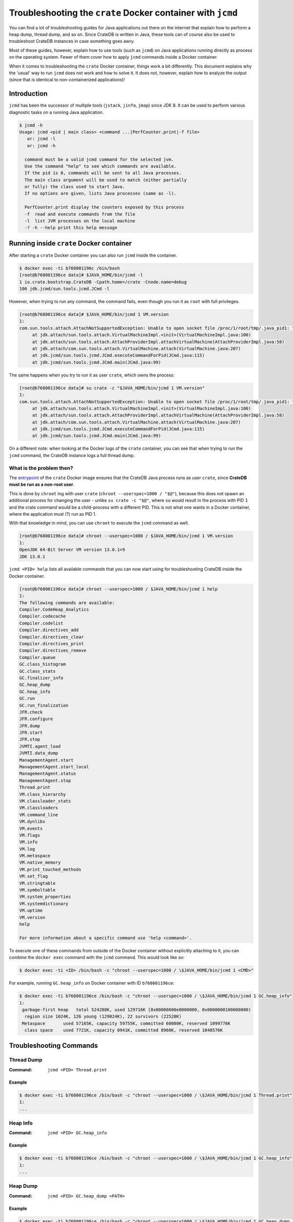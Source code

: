 ============================================================
Troubleshooting the ``crate`` Docker container with ``jcmd``
============================================================

You can find a lot of troubleshooting guides for Java applications out there on
the internet that explain how to perform a heap dump, thread dump, and so on.
Since CrateDB is written in Java, these tools can of course also be used to 
troubleshoot CrateDB instances in case something goes awry.

Most of these guides, however, explain how to use tools (such as ``jcmd``) on
Java applications running directly as process on the operating system. Fewer of
them cover how to apply ``jcmd`` commands inside a Docker container.

When it comes to troubleshooting the ``crate`` Docker container, things work a
bit differently. This document explains why the 'usual' way to run ``jcmd`` 
does not work and how to solve it. It does not, however, explain how to analyze 
the output (since that is identical to non-containerized applications)!


Introduction
============

``jcmd`` has been the successor of multiple tools (``jstack``, ``jinfo``, 
``jmap``) since JDK 8. It can be used to perform various diagnostic tasks on a 
running Java application.

.. code-block:: console

   $ jcmd -h
   Usage: jcmd <pid | main class> <command ...|PerfCounter.print|-f file>
      or: jcmd -l
      or: jcmd -h

     command must be a valid jcmd command for the selected jvm.
     Use the command "help" to see which commands are available.
     If the pid is 0, commands will be sent to all Java processes.
     The main class argument will be used to match (either partially
     or fully) the class used to start Java.
     If no options are given, lists Java processes (same as -l).

     PerfCounter.print display the counters exposed by this process
     -f  read and execute commands from the file
     -l  list JVM processes on the local machine
     -? -h --help print this help message


Running inside ``crate`` Docker container
=========================================

After starting a ``crate`` Docker container you can also run ``jcmd`` inside
the container.

.. code-block:: console

   $ docker exec -ti b768001196c /bin/bash
   [root@b768001196ce data]# $JAVA_HOME/bin/jcmd -l
   1 io.crate.bootstrap.CrateDB -Cpath.home=/crate -Cnode.name=debug
   106 jdk.jcmd/sun.tools.jcmd.JCmd -l

However, when trying to run any command, the command fails, even though you run
it as ``root`` with full privileges.

.. code-block:: console

   [root@b768001196ce data]# $JAVA_HOME/bin/jcmd 1 VM.version
   1:
   com.sun.tools.attach.AttachNotSupportedException: Unable to open socket file /proc/1/root/tmp/.java_pid1: target process 1 doesn't respond within 10500ms or HotSpot VM not loaded
   	at jdk.attach/sun.tools.attach.VirtualMachineImpl.<init>(VirtualMachineImpl.java:100)
   	at jdk.attach/sun.tools.attach.AttachProviderImpl.attachVirtualMachine(AttachProviderImpl.java:58)
   	at jdk.attach/com.sun.tools.attach.VirtualMachine.attach(VirtualMachine.java:207)
   	at jdk.jcmd/sun.tools.jcmd.JCmd.executeCommandForPid(JCmd.java:115)
   	at jdk.jcmd/sun.tools.jcmd.JCmd.main(JCmd.java:99)

The same happens when you try to run it as user ``crate``, which owns the 
process:

.. code-block:: console

   [root@b768001196ce data]# su crate -c "$JAVA_HOME/bin/jcmd 1 VM.version"
   1:
   com.sun.tools.attach.AttachNotSupportedException: Unable to open socket file /proc/1/root/tmp/.java_pid1: target process 1 doesn't respond within 10500ms or HotSpot VM not loaded
   	at jdk.attach/sun.tools.attach.VirtualMachineImpl.<init>(VirtualMachineImpl.java:100)
   	at jdk.attach/sun.tools.attach.AttachProviderImpl.attachVirtualMachine(AttachProviderImpl.java:58)
   	at jdk.attach/com.sun.tools.attach.VirtualMachine.attach(VirtualMachine.java:207)
   	at jdk.jcmd/sun.tools.jcmd.JCmd.executeCommandForPid(JCmd.java:115)
   	at jdk.jcmd/sun.tools.jcmd.JCmd.main(JCmd.java:99)

On a different note: when looking at the Docker logs of the ``crate``
container, you can see that when trying to run the ``jcmd`` command, the
CrateDB instance logs a full thread dump.


What is the problem then?
----------------------------

The entrypoint_ of the ``crate`` Docker image ensures that the CrateDB Java
process runs as user ``crate``, since **CrateDB must be run as a non-root
user**.

This is done by ``chroot`` ing with user ``crate`` (``chroot --userspec=1000 /
"$@"``), because this does not spawn an additional process for changing the 
user - unlike ``su crate -c "$@"``, where ``su`` would result in the process 
with PID ``1`` and the crate command would be a child-process with a different 
PID. This is not what one wants in a Docker container, where the application 
must (?) run as PID 1.

With that knowledge in mind, you can use ``chroot`` to execute the ``jcmd``
command as well.

.. code-block:: console

   [root@b768001196ce data]# chroot --userspec=1000 / $JAVA_HOME/bin/jcmd 1 VM.version
   1:
   OpenJDK 64-Bit Server VM version 13.0.1+9
   JDK 13.0.1

``jcmd <PID> help`` lists all available commands that you can now start using 
for troubleshooting CrateDB inside the Docker container.

.. code-block:: console

   [root@b768001196ce data]# chroot --userspec=1000 / $JAVA_HOME/bin/jcmd 1 help
   1:
   The following commands are available:
   Compiler.CodeHeap_Analytics
   Compiler.codecache
   Compiler.codelist
   Compiler.directives_add
   Compiler.directives_clear
   Compiler.directives_print
   Compiler.directives_remove
   Compiler.queue
   GC.class_histogram
   GC.class_stats
   GC.finalizer_info
   GC.heap_dump
   GC.heap_info
   GC.run
   GC.run_finalization
   JFR.check
   JFR.configure
   JFR.dump
   JFR.start
   JFR.stop
   JVMTI.agent_load
   JVMTI.data_dump
   ManagementAgent.start
   ManagementAgent.start_local
   ManagementAgent.status
   ManagementAgent.stop
   Thread.print
   VM.class_hierarchy
   VM.classloader_stats
   VM.classloaders
   VM.command_line
   VM.dynlibs
   VM.events
   VM.flags
   VM.info
   VM.log
   VM.metaspace
   VM.native_memory
   VM.print_touched_methods
   VM.set_flag
   VM.stringtable
   VM.symboltable
   VM.system_properties
   VM.systemdictionary
   VM.uptime
   VM.version
   help

   For more information about a specific command use 'help <command>'.

To execute one of these commands from outside of the Docker container without
explicitly attaching to it, you can combine the ``docker exec`` command with the
``jcmd`` command. This would look like so:

.. code-block:: console

   $ docker exec -ti <ID> /bin/bash -c "chroot --userspec=1000 / \$JAVA_HOME/bin/jcmd 1 <CMD>"

For example, running ``GC.heap_info`` on Docker container with ID
``b768001196ce``:

.. code-block:: console

   $ docker exec -ti b768001196ce /bin/bash -c "chroot --userspec=1000 / \$JAVA_HOME/bin/jcmd 1 GC.heap_info"
   1:
    garbage-first heap   total 524288K, used 129716K [0x00000000e0000000, 0x0000000100000000)
     region size 1024K, 126 young (129024K), 22 survivors (22528K)
    Metaspace       used 57165K, capacity 59755K, committed 60080K, reserved 1099776K
     class space    used 7721K, capacity 8941K, committed 8960K, reserved 1048576K


Troubleshooting Commands
========================


Thread Dump
-----------

:Command: ``jcmd <PID> Thread.print``

Example
.......

.. code-block:: console

   $ docker exec -ti b768001196ce /bin/bash -c "chroot --userspec=1000 / \$JAVA_HOME/bin/jcmd 1 Thread.print"
   1:
   ...


Heap Info
---------

:Command: ``jcmd <PID> GC.heap_info``

Example
.......

.. code-block:: console

   $ docker exec -ti b768001196ce /bin/bash -c "chroot --userspec=1000 / \$JAVA_HOME/bin/jcmd 1 GC.heap_info"
   1:
   ...


Heap Dump
---------

:Command: ``jcmd <PID> GC.heap_dump <PATH>``

Example
.......

.. code-block:: console

   $ docker exec -ti b768001196ce /bin/bash -c "chroot --userspec=1000 / \$JAVA_HOME/bin/jcmd 1 GC.heap_dump /data/crate.hprof"
   1:
   Heap dump file created

.. note::

   The ``<PATH>`` should be a path that resides on a mounted volume, so you can
   access the created heap dump from ouside of the container and the container
   is not "blown up".


Java Flight Recording
---------------------

:Command: ``jcmd <PID> JFR.start name=<NAME> duration=<DURATION> filename=<PATH>``

Example
.......

.. code-block:: console

   $ docker exec -ti b768001196ce /bin/bash -c "chroot --userspec=1000 / \$JAVA_HOME/bin/jcmd 1 JFR.start name=recording1 duration=60s filename=/data/recording1.jfr"
   1:
   Started recording 1. The result will be written to:

   /data/recording1.jfr

.. note::

   The ``<PATH>`` should be a path that resides on a mounted volume, so you can
   access the created jfr dump from ouside of the container and the container
   is not "blown up".

These are the most common troubleshooting tasks, but of course there are many
more possibilities to get diagnostic information using the ``jcmd`` command.
You can find more information about the utility at the `jcmd documentation`_.


.. _entrypoint: https://github.com/crate/docker-crate/blob/master/amd64/crate/docker-entrypoint.sh#L19-L22
.. _jcmd documentation: https://docs.oracle.com/javase/8/docs/technotes/guides/troubleshoot/tooldescr006.html#BABEHABG
